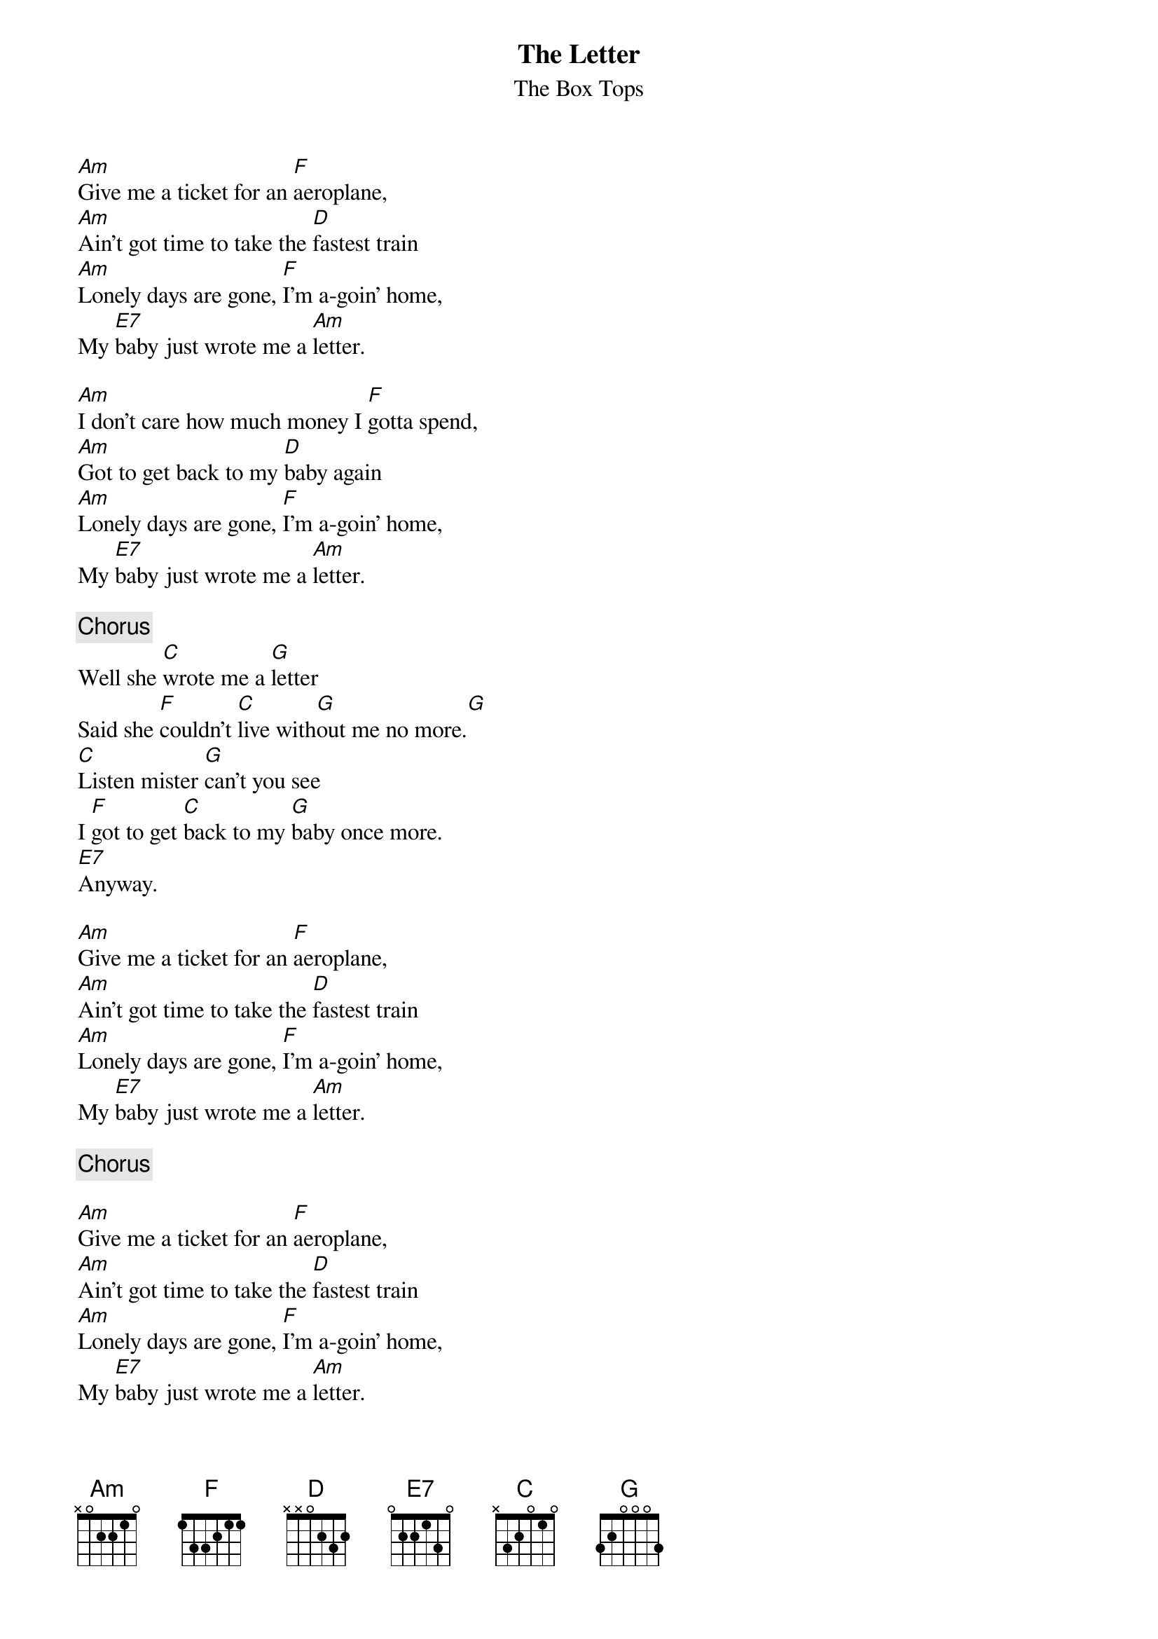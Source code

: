 {title:The Letter}
{st:The Box Tops}

[Am]Give me a ticket for an [F]aeroplane,
[Am]Ain't got time to take the [D]fastest train
[Am]Lonely days are gone, [F]I'm a-goin' home,
My [E7]baby just wrote me a [Am]letter.

[Am]I don't care how much money I [F]gotta spend,
[Am]Got to get back to my [D]baby again
[Am]Lonely days are gone, [F]I'm a-goin' home,
My [E7]baby just wrote me a [Am]letter.

{c:Chorus}
Well she [C]wrote me a [G]letter
Said she [F]couldn't [C]live with[G]out me no more.[G]
[C]Listen mister [G]can't you see
I [F]got to get [C]back to my [G]baby once more.
[E7]Anyway.

[Am]Give me a ticket for an [F]aeroplane,
[Am]Ain't got time to take the [D]fastest train
[Am]Lonely days are gone, [F]I'm a-goin' home,
My [E7]baby just wrote me a [Am]letter.

{c:Chorus}

[Am]Give me a ticket for an [F]aeroplane,
[Am]Ain't got time to take the [D]fastest train
[Am]Lonely days are gone, [F]I'm a-goin' home,
My [E7]baby just wrote me a [Am]letter.
